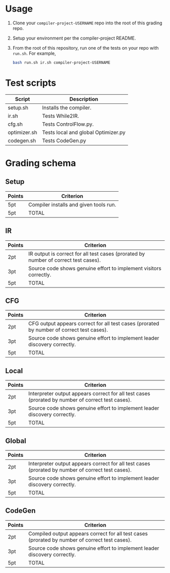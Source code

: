 * Usage

1. Clone your ~compiler-project-USERNAME~ repo into the root of this grading repo.
2. Setup your environment per the compiler-project README.
3. From the root of this repository, run one of the tests on your repo with ~run.sh~.  For example,

   #+begin_src bash
   bash run.sh ir.sh compiler-project-USERNAME
   #+end_src


* Test scripts

| Script       | Description                         |
|--------------+-------------------------------------|
| setup.sh     | Installs the compiler.              |
| ir.sh        | Tests While2IR.                     |
| cfg.sh       | Tests ControlFlow.py.               |
| optimizer.sh | Tests local and global Optimizer.py |
| codegen.sh   | Tests CodeGen.py                    |


* Grading schema

** Setup

| Points | Criterion                              |
|--------+----------------------------------------|
| 5pt    | Compiler installs and given tools run. |
| 5pt    | TOTAL                                  |


** IR

| Points | Criterion                                                                           |
|--------+-------------------------------------------------------------------------------------|
| 2pt    | IR output is correct for all test cases (prorated by number of correct test cases). |
| 3pt    | Source code shows genuine effort to implement visitors correctly.                   |
| 5pt    | TOTAL                                                                               |

** CFG

| Points | Criterion                                                                                 |
|--------+-------------------------------------------------------------------------------------------|
| 2pt    | CFG output appears correct for all test cases (prorated by number of correct test cases). |
| 3pt    | Source code shows genuine effort to implement leader discovery correctly.                 |
| 5pt    | TOTAL                                                                                     |

** Local

| Points | Criterion                                                                                         |
|--------+---------------------------------------------------------------------------------------------------|
| 2pt    | Interpreter output appears correct for all test cases (prorated by number of correct test cases). |
| 3pt    | Source code shows genuine effort to implement leader discovery correctly.                         |
| 5pt    | TOTAL                                                                                             |

** Global

| Points | Criterion                                                                                         |
|--------+---------------------------------------------------------------------------------------------------|
| 2pt    | Interpreter output appears correct for all test cases (prorated by number of correct test cases). |
| 3pt    | Source code shows genuine effort to implement leader discovery correctly.                         |
| 5pt    | TOTAL                                                                                             |

** CodeGen

| Points | Criterion                                                                                      |
|--------+------------------------------------------------------------------------------------------------|
| 2pt    | Compiled output appears correct for all test cases (prorated by number of correct test cases). |
| 3pt    | Source code shows genuine effort to implement leader discovery correctly.                      |
| 5pt    | TOTAL                                                                                          |
